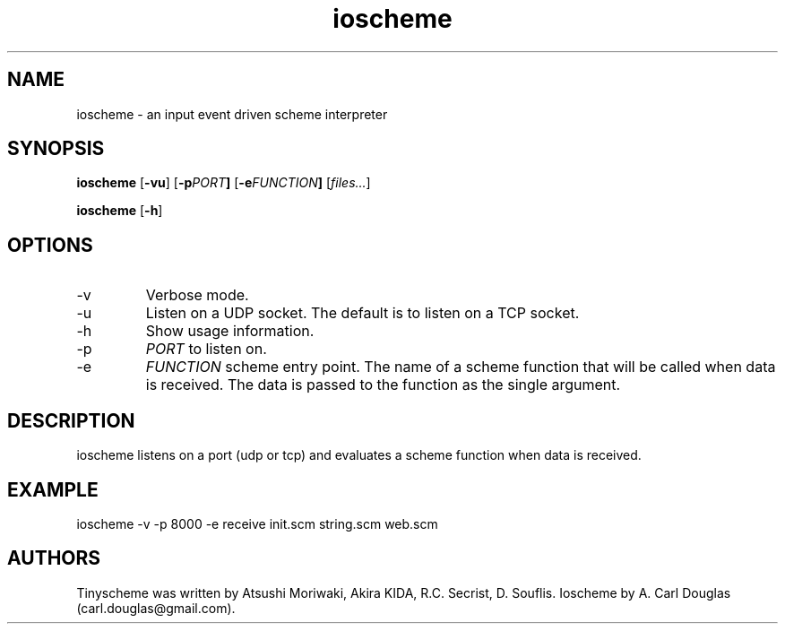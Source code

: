 .\" groff -man -Tascii ioscheme.1 | less
.TH ioscheme 1 
.SH "NAME"
ioscheme \- an input event driven scheme interpreter
.SH "SYNOPSIS"
.B ioscheme
.RB [  -vu  ]
.RB [  -p  \fIPORT\fR  ]
.RB [  -e  \fIFUNCTION\fR  ]
.RI [  files...  ]
.PP
.B ioscheme
.RB [ -h ]
.SH "OPTIONS"
.IP -v
Verbose mode.
.IP -u
Listen on a UDP socket. The default is to listen on a TCP socket.
.IP -h
Show usage information.
.IP -p
.I
PORT
to listen on.
.IP -e
.I
FUNCTION
scheme entry point. The name of a scheme function 
that will be called when data is received.
The data is passed to the function as the single argument.
.SH DESCRIPTION
ioscheme listens on a port (udp or tcp) and evaluates a 
scheme function when data is received.
.SH EXAMPLE
ioscheme -v -p 8000 -e receive init.scm string.scm web.scm
.SH "AUTHORS"
Tinyscheme was written by Atsushi Moriwaki, Akira KIDA, R.C. Secrist, D. Souflis.
Ioscheme by A. Carl Douglas (carl.douglas@gmail.com).

